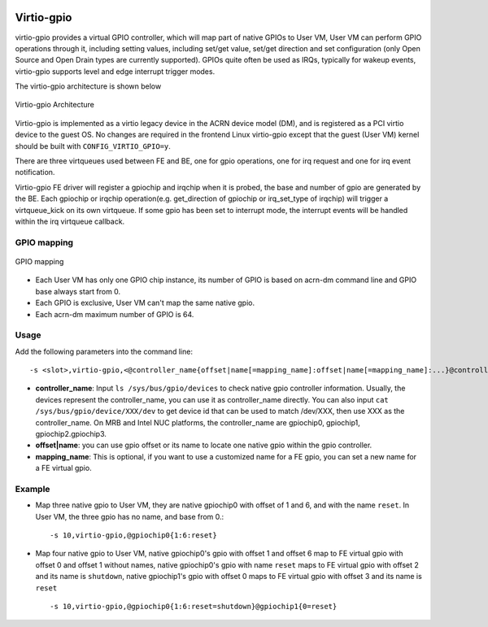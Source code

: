  .. _virtio-gpio:

Virtio-gpio
###########

virtio-gpio provides a virtual GPIO controller, which will map part of
native GPIOs to User VM, User VM can perform GPIO operations through it,
including setting values, including set/get value, set/get direction and
set configuration (only Open Source and Open Drain types are currently
supported). GPIOs quite often be used as IRQs, typically for wakeup
events,  virtio-gpio supports level and edge interrupt trigger modes.

The virtio-gpio architecture is shown below

.. figure:: images/virtio-gpio-1.png
   :align: center
   :name: virtio-gpio-1

   Virtio-gpio Architecture

Virtio-gpio is implemented as a virtio legacy device in the ACRN device
model (DM), and is registered as a PCI virtio device to the guest OS. No
changes are required in the frontend Linux virtio-gpio except that the
guest (User VM) kernel should be built with ``CONFIG_VIRTIO_GPIO=y``.

There are three virtqueues used between FE and BE, one for gpio
operations, one for irq request and one for irq event notification.

Virtio-gpio FE driver will register a gpiochip and irqchip when it is
probed, the base and number of gpio are generated by the BE. Each
gpiochip or irqchip operation(e.g. get_direction of gpiochip or
irq_set_type of irqchip) will trigger a virtqueue_kick on its own
virtqueue. If some gpio has been set to interrupt mode, the interrupt
events will be handled within the irq virtqueue callback.

GPIO mapping
************

.. figure:: images/virtio-gpio-2.png
   :align: center
   :name: virtio-gpio-2

   GPIO mapping

-  Each User VM has only one GPIO chip instance, its number of GPIO is
   based on acrn-dm command line and GPIO base always start from 0.

-  Each GPIO is exclusive, User VM can't map the same native gpio.

-  Each acrn-dm maximum number of GPIO is 64.

Usage
*****

Add the following parameters into the command line::

        -s <slot>,virtio-gpio,<@controller_name{offset|name[=mapping_name]:offset|name[=mapping_name]:...}@controller_name{...}...]>

-  **controller_name**: Input ``ls /sys/bus/gpio/devices`` to check native
   gpio controller information. Usually, the devices represent the
   controller_name, you can use it as controller_name directly. You can
   also input ``cat /sys/bus/gpio/device/XXX/dev`` to get device id that can
   be used to match /dev/XXX, then use XXX as the controller_name. On MRB
   and Intel NUC platforms, the controller_name are gpiochip0, gpiochip1,
   gpiochip2.gpiochip3.

-  **offset|name**: you can use gpio offset or its name to locate one
   native gpio within the gpio controller.

-  **mapping_name**: This is optional, if you want to use a customized
   name for a FE gpio, you can set a new name for a FE virtual gpio.

Example
*******

-  Map three native gpio to User VM, they are native gpiochip0 with
   offset of 1 and 6, and with the name ``reset``. In User VM, the three
   gpio has no name, and base from 0.::

        -s 10,virtio-gpio,@gpiochip0{1:6:reset}

-  Map four native gpio to User VM, native gpiochip0's gpio with offset 1
   and offset 6 map to FE virtual gpio with offset 0 and offset 1
   without names, native gpiochip0's gpio with name ``reset`` maps to FE
   virtual gpio with offset 2 and its name is ``shutdown``, native
   gpiochip1's gpio with offset 0 maps to FE virtual gpio with offset 3 and
   its name is ``reset`` ::

        -s 10,virtio-gpio,@gpiochip0{1:6:reset=shutdown}@gpiochip1{0=reset}
